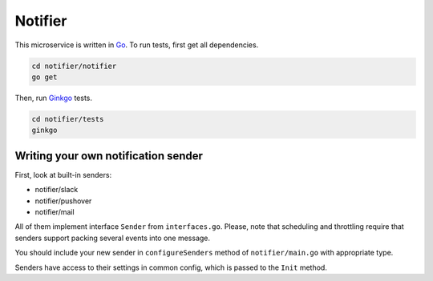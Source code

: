 Notifier
========

.. _Go: https://golang.org
.. _Ginkgo: https://onsi.github.io/ginkgo/

This microservice is written in Go_. To run tests, first get all dependencies.

.. code-block:: bash

   cd notifier/notifier
   go get

Then, run Ginkgo_ tests.

.. code-block:: bash

   cd notifier/tests
   ginkgo

Writing your own notification sender
^^^^^^^^^^^^^^^^^^^^^^^^^^^^^^^^^^^^

First, look at built-in senders:

- notifier/slack
- notifier/pushover
- notifier/mail

All of them implement interface ``Sender`` from ``interfaces.go``. Please, note that scheduling and
throttling require that senders support packing several events into one message.

You should include your new sender in ``configureSenders`` method of ``notifier/main.go`` with
appropriate type.

Senders have access to their settings in common config, which is passed to the ``Init`` method.
